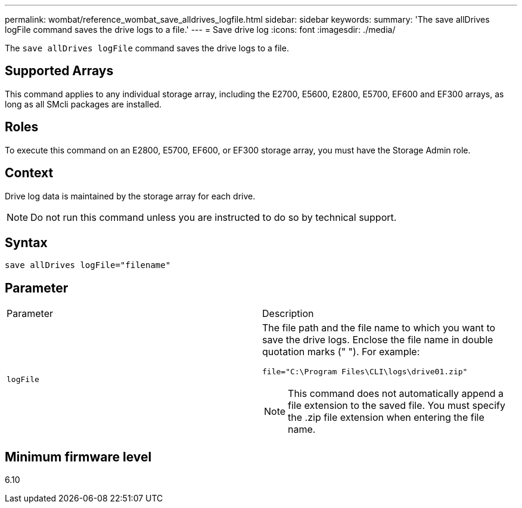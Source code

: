 ---
permalink: wombat/reference_wombat_save_alldrives_logfile.html
sidebar: sidebar
keywords: 
summary: 'The save allDrives logFile command saves the drive logs to a file.'
---
= Save drive log
:icons: font
:imagesdir: ./media/

[.lead]
The `save allDrives logFile` command saves the drive logs to a file.

== Supported Arrays

This command applies to any individual storage array, including the E2700, E5600, E2800, E5700, EF600 and EF300 arrays, as long as all SMcli packages are installed.

== Roles

To execute this command on an E2800, E5700, EF600, or EF300 storage array, you must have the Storage Admin role.

== Context

Drive log data is maintained by the storage array for each drive.

[NOTE]
====
Do not run this command unless you are instructed to do so by technical support.
====

== Syntax

----
save allDrives logFile="filename"
----

== Parameter

|===
| Parameter| Description
a|
`logFile`
a|
The file path and the file name to which you want to save the drive logs. Enclose the file name in double quotation marks (" "). For example:

`file="C:\Program Files\CLI\logs\drive01.zip"`

[NOTE]
====
This command does not automatically append a file extension to the saved file. You must specify the .zip file extension when entering the file name.
====

|===

== Minimum firmware level

6.10

